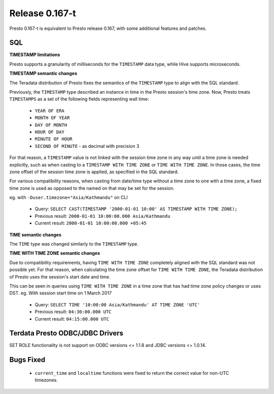 =================
Release 0.167-t
=================

Presto 0.167-t is equivalent to Presto release 0.167, with some additional features and patches.

SQL
---

**TIMESTAMP limitations**

Presto supports a granularity of milliseconds for the ``TIMESTAMP`` data type, while Hive
supports microseconds.

**TIMESTAMP semantic changes**

The Teradata distribution of Presto fixes the semantics of the ``TIMESTAMP`` type to align with the SQL standard.

Previously, the ``TIMESTAMP`` type described an instance in time in the Presto session's time zone.
Now, Presto treats ``TIMESTAMPS`` as a set of the following fields representing wall time:

 * ``YEAR OF ERA``
 * ``MONTH OF YEAR``
 * ``DAY OF MONTH``
 * ``HOUR OF DAY``
 * ``MINUTE OF HOUR``
 * ``SECOND OF MINUTE`` - as decimal with precision 3

For that reason, a ``TIMESTAMP`` value is not linked with the session time zone in any way until a time zone is needed explicitly,
such as when casting to a ``TIMESTAMP WITH TIME ZONE`` or ``TIME WITH TIME ZONE``.
In those cases, the time zone offset of the session time zone is applied, as specified in the SQL standard.

For various compatibility reasons, when casting from date/time type without a time zone to one with a time zone, a fixed time zone 
is used as opposed to the named on that may be set for the session.

eg. with ``-Duser.timezone="Asia/Kathmandu"`` on CLI

 * Query: ``SELECT CAST(TIMESTAMP '2000-01-01 10:00' AS TIMESTAMP WITH TIME ZONE);``
 * Previous result: ``2000-01-01 10:00:00.000 Asia/Kathmandu``
 * Current result: ``2000-01-01 10:00:00.000 +05:45``

**TIME semantic changes**

The ``TIME`` type was changed similarly to the ``TIMESTAMP`` type.

**TIME WITH TIME ZONE semantic changes**

Due to compatibility requirements, having ``TIME WITH TIME ZONE`` completely aligned with the SQL standard was not possible yet.
For that reason, when calculating the time zone offset for ``TIME WITH TIME ZONE``, the Teradata distribution of Presto uses the session's
start date and time.

This can be seen in queries using ``TIME WITH TIME ZONE`` in a time zone that has had time zone policy changes or uses DST.
eg. With session start time on 1 March 2017

 * Query: ``SELECT TIME '10:00:00 Asia/Kathmandu' AT TIME ZONE 'UTC'``
 * Previous result: ``04:30:00.000 UTC``
 * Current result: ``04:15:00.000 UTC``

Terdata Presto ODBC/JDBC Drivers
--------------------------------
SET ROLE functionality is not support on ODBC versions <= 1.1.8  and JDBC versions <= 1.0.14.
   
   
Bugs Fixed
----------
 * ``current_time`` and ``localtime`` functions were fixed to return the correct value for non-UTC timezones.
